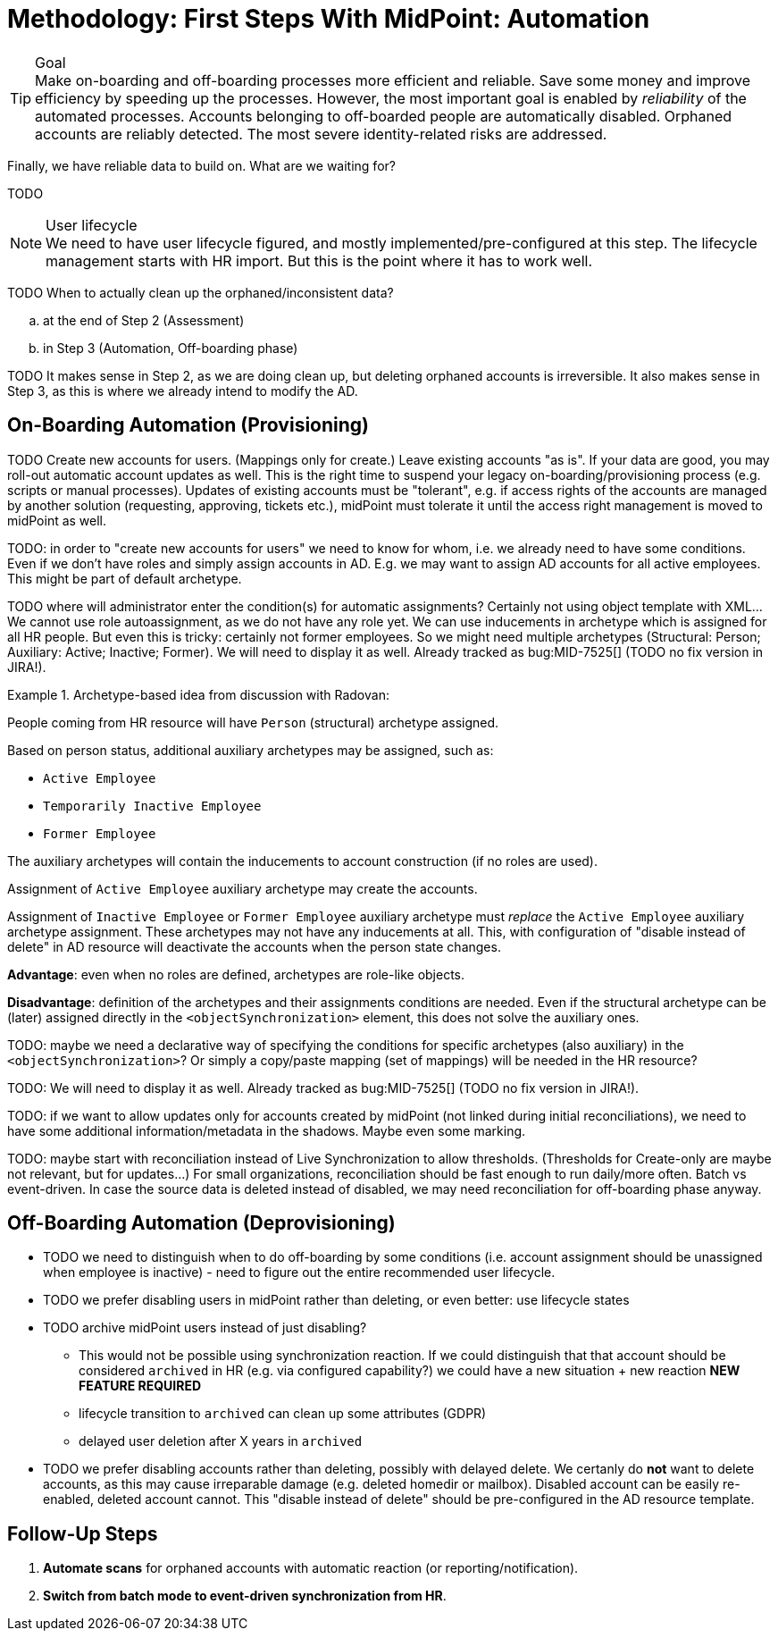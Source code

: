 = Methodology: First Steps With MidPoint: Automation
:page-nav-title: '3. Automation'
:page-display-order: 120
:page-toc: top
:experimental:



.Goal
TIP: Make on-boarding and off-boarding processes more efficient and reliable.
Save some money and improve efficiency by speeding up the processes.
However, the most important goal is enabled by _reliability_ of the automated processes.
Accounts belonging to off-boarded people are automatically disabled.
Orphaned accounts are reliably detected.
The most severe identity-related risks are addressed.


Finally, we have reliable data to build on.
What are we waiting for?

TODO

.User lifecycle
NOTE: We need to have user lifecycle figured, and mostly implemented/pre-configured at this step.
The lifecycle management starts with HR import.
But this is the point where it has to work well.

TODO When to actually clean up the orphaned/inconsistent data?
[loweralpha]
. at the end of Step 2 (Assessment)
. in Step 3 (Automation, Off-boarding phase)

TODO It makes sense in Step 2, as we are doing clean up, but deleting orphaned accounts is irreversible.
It also makes sense in Step 3, as this is where we already intend to modify the AD.

== On-Boarding Automation (Provisioning)

TODO
Create new accounts for users. (Mappings only for create.)
Leave existing accounts "as is".
If your data are good, you may roll-out automatic account updates as well.
This is the right time to suspend your legacy on-boarding/provisioning process (e.g. scripts or manual processes).
Updates of existing accounts must be "tolerant", e.g. if access rights of the accounts are managed by another solution (requesting, approving, tickets etc.), midPoint must tolerate it until the access right management is moved to midPoint as well.

TODO: in order to "create new accounts for users" we need to know for whom, i.e. we already need to have some conditions.
Even if we don't have roles and simply assign accounts in AD.
E.g. we may want to assign AD accounts for all active employees. This might be part of default archetype.

TODO where will administrator enter the condition(s) for automatic assignments? Certainly not using object template with XML...
We cannot use role autoassignment, as we do not have any role yet.
We can use inducements in archetype which is assigned for all HR people.
But even this is tricky: certainly not former employees.
So we might need multiple archetypes (Structural: Person; Auxiliary: Active; Inactive; Former).
We will need to display it as well. Already tracked as bug:MID-7525[] (TODO no fix version in JIRA!).

.Archetype-based idea from discussion with Radovan:
====
People coming from HR resource will have `Person` (structural) archetype assigned.

Based on person status, additional auxiliary archetypes may be assigned, such as:

* `Active Employee`
* `Temporarily Inactive Employee`
* `Former Employee`

The auxiliary archetypes will contain the inducements to account construction (if no roles are used).

Assignment of `Active Employee` auxiliary archetype may create the accounts.

Assignment of `Inactive Employee` or `Former Employee` auxiliary archetype must _replace_ the `Active Employee` auxiliary archetype assignment.
These archetypes may not have any inducements at all.
This, with configuration of "disable instead of delete" in AD resource will deactivate the accounts when the person state changes.

*Advantage*: even when no roles are defined, archetypes are role-like objects.

*Disadvantage*: definition of the archetypes and their assignments conditions are needed. Even if the structural archetype can be (later) assigned directly in the `<objectSynchronization>` element, this does not solve the auxiliary ones.

TODO: maybe we need a declarative way of specifying the conditions for specific archetypes (also auxiliary) in the `<objectSynchronization>`? Or simply a copy/paste mapping (set of mappings) will be needed in the HR resource?

TODO: We will need to display it as well. Already tracked as bug:MID-7525[] (TODO no fix version in JIRA!).
====

TODO: if we want to allow updates only for accounts created by midPoint (not linked during initial reconciliations), we need to have some additional information/metadata in the shadows.
Maybe even some marking.

TODO: maybe start with reconciliation instead of Live Synchronization to allow thresholds. (Thresholds for Create-only are maybe not relevant, but for updates...) For small organizations, reconciliation should be fast enough to run daily/more often. Batch vs event-driven. In case the source data is deleted instead of disabled, we may need reconciliation for off-boarding phase anyway.

== Off-Boarding Automation (Deprovisioning)

* TODO we need to distinguish when to do off-boarding by some conditions (i.e. account assignment should be unassigned when employee is inactive) - need to figure out the entire recommended user lifecycle.
* TODO we prefer disabling users in midPoint rather than deleting, or even better: use lifecycle states
* TODO archive midPoint users instead of just disabling?
** This would not be possible using synchronization reaction. If we could distinguish that that account should be considered `archived` in HR (e.g. via configured capability?) we could have a new situation + new reaction *NEW FEATURE REQUIRED*
** lifecycle transition to `archived` can clean up some attributes (GDPR)
** delayed user deletion after X years in `archived`
* TODO we prefer disabling accounts rather than deleting, possibly with delayed delete.
We certanly do *not* want to delete accounts, as this may cause irreparable damage (e.g. deleted homedir or mailbox).
Disabled account can be easily re-enabled, deleted account cannot.
This "disable instead of delete" should be pre-configured in the AD resource template.

== Follow-Up Steps

. *Automate scans* for orphaned accounts with automatic reaction (or reporting/notification).

. *Switch from batch mode to event-driven synchronization from HR*.

